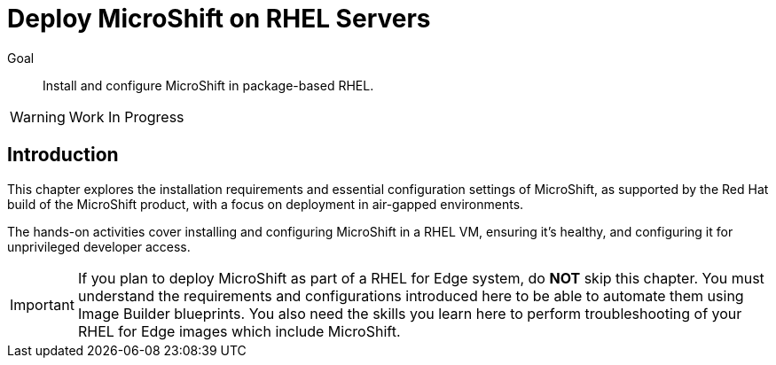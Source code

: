 = Deploy MicroShift on RHEL Servers

Goal::
Install and configure MicroShift in package-based RHEL.

WARNING: Work In Progress

== Introduction

This chapter explores the installation requirements and essential configuration settings of MicroShift, as supported by the Red Hat build of the MicroShift product, with a focus on deployment in air-gapped environments.

The hands-on activities cover installing and configuring MicroShift in a RHEL VM, ensuring it's healthy, and configuring it for unprivileged developer access.

IMPORTANT: If you plan to deploy MicroShift as part of a RHEL for Edge system, do *NOT* skip this chapter. You must understand the requirements and configurations introduced here to be able to automate them using Image Builder blueprints. You also need the skills you learn here to perform troubleshooting of your RHEL for Edge images which include MicroShift.
